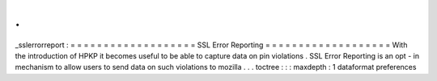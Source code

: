 .
.
_sslerrorreport
:
=
=
=
=
=
=
=
=
=
=
=
=
=
=
=
=
=
=
=
SSL
Error
Reporting
=
=
=
=
=
=
=
=
=
=
=
=
=
=
=
=
=
=
=
With
the
introduction
of
HPKP
it
becomes
useful
to
be
able
to
capture
data
on
pin
violations
.
SSL
Error
Reporting
is
an
opt
-
in
mechanism
to
allow
users
to
send
data
on
such
violations
to
mozilla
.
.
.
toctree
:
:
:
maxdepth
:
1
dataformat
preferences
